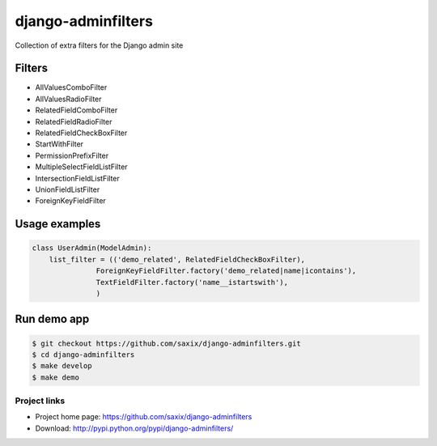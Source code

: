 ===================
django-adminfilters
===================

Collection of extra filters for the Django admin site


.. image:: https://travis-ci.org/saxix/django-adminfilters.svg?branch=develop
    :target: https://travis-ci.org/saxix/django-adminfilters

.. image:: https://codecov.io/github/saxix/django-adminfilters/coverage.svg?branch=develop
    :target: https://codecov.io/github/saxix/django-adminfilters?branch=develop

.. image:: https://badges.gitter.im/saxix/django-adminfilters.svg
    :target: https://gitter.im/saxix/django-adminfilters?utm_source=badge&utm_medium=badge&utm_campaign=pr-badge


Filters
=======

* AllValuesComboFilter
* AllValuesRadioFilter
* RelatedFieldComboFilter
* RelatedFieldRadioFilter
* RelatedFieldCheckBoxFilter
* StartWithFilter
* PermissionPrefixFilter
* MultipleSelectFieldListFilter
* IntersectionFieldListFilter
* UnionFieldListFilter
* ForeignKeyFieldFilter


Usage examples
==============

.. code-block:: python

    class UserAdmin(ModelAdmin):
        list_filter = (('demo_related', RelatedFieldCheckBoxFilter),
                   ForeignKeyFieldFilter.factory('demo_related|name|icontains'),
                   TextFieldFilter.factory('name__istartswith'),
                   )



Run demo app
============

.. code-block:: bash

    $ git checkout https://github.com/saxix/django-adminfilters.git
    $ cd django-adminfilters
    $ make develop
    $ make demo


Project links
-------------

* Project home page: https://github.com/saxix/django-adminfilters
* Download: http://pypi.python.org/pypi/django-adminfilters/
